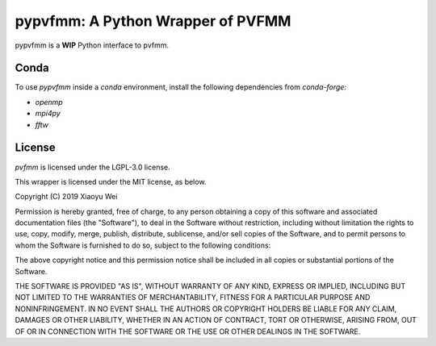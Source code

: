 pypvfmm: A Python Wrapper of PVFMM
==================================

.. image:: https://gitlab.tiker.net/xywei/pypvfmm/badges/master/pipeline.svg
   :target: https://gitlab.tiker.net/xywei/pypvfmm/commits/master

pypvfmm is a **WIP** Python interface to pvfmm. 

Conda
-----

To use `pypvfmm` inside a `conda` environment, install the following dependencies
from `conda-forge`:

- `openmp`
- `mpi4py`
- `fftw`

License
-------

`pvfmm` is licensed under the LGPL-3.0 license.

This wrapper is licensed under the MIT license, as below.

Copyright (C) 2019 Xiaoyu Wei

Permission is hereby granted, free of charge, to any person obtaining a copy of
this software and associated documentation files (the "Software"), to deal in
the Software without restriction, including without limitation the rights to
use, copy, modify, merge, publish, distribute, sublicense, and/or sell copies
of the Software, and to permit persons to whom the Software is furnished to do
so, subject to the following conditions:

The above copyright notice and this permission notice shall be included in all
copies or substantial portions of the Software.

THE SOFTWARE IS PROVIDED "AS IS", WITHOUT WARRANTY OF ANY KIND, EXPRESS OR
IMPLIED, INCLUDING BUT NOT LIMITED TO THE WARRANTIES OF MERCHANTABILITY,
FITNESS FOR A PARTICULAR PURPOSE AND NONINFRINGEMENT. IN NO EVENT SHALL THE
AUTHORS OR COPYRIGHT HOLDERS BE LIABLE FOR ANY CLAIM, DAMAGES OR OTHER
LIABILITY, WHETHER IN AN ACTION OF CONTRACT, TORT OR OTHERWISE, ARISING FROM,
OUT OF OR IN CONNECTION WITH THE SOFTWARE OR THE USE OR OTHER DEALINGS IN THE
SOFTWARE.
